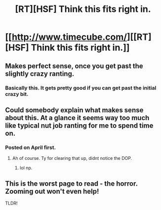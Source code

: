 #+TITLE: [RT][HSF] Think this fits right in.

* [[http://www.timecube.com/][[RT][HSF] Think this fits right in.]]
:PROPERTIES:
:Author: sicutumbo
:Score: 0
:DateUnix: 1396329021.0
:DateShort: 2014-Apr-01
:END:

** Makes perfect sense, once you get past the slightly crazy ranting.
:PROPERTIES:
:Author: Prezombie
:Score: 2
:DateUnix: 1396350587.0
:DateShort: 2014-Apr-01
:END:

*** Basically this. It gets pretty good if you can get past the initial crazy bit.
:PROPERTIES:
:Author: sicutumbo
:Score: 1
:DateUnix: 1396367430.0
:DateShort: 2014-Apr-01
:END:


** Could somebody explain what makes sense about this. At a glance it seems way too much like typical nut job ranting for me to spend time on.
:PROPERTIES:
:Author: AtrociousCherry
:Score: 2
:DateUnix: 1397068390.0
:DateShort: 2014-Apr-09
:END:

*** Posted on April first.
:PROPERTIES:
:Author: sicutumbo
:Score: 1
:DateUnix: 1397075882.0
:DateShort: 2014-Apr-10
:END:

**** Ah of course. Ty for clearing that up, didnt notice the DOP.
:PROPERTIES:
:Author: AtrociousCherry
:Score: 2
:DateUnix: 1397080905.0
:DateShort: 2014-Apr-10
:END:

***** lol np.
:PROPERTIES:
:Author: sicutumbo
:Score: 1
:DateUnix: 1397081240.0
:DateShort: 2014-Apr-10
:END:


** This is the worst page to read - the horror. Zooming out won't even help!

TLDR!
:PROPERTIES:
:Author: Limro
:Score: 1
:DateUnix: 1396353435.0
:DateShort: 2014-Apr-01
:END:
